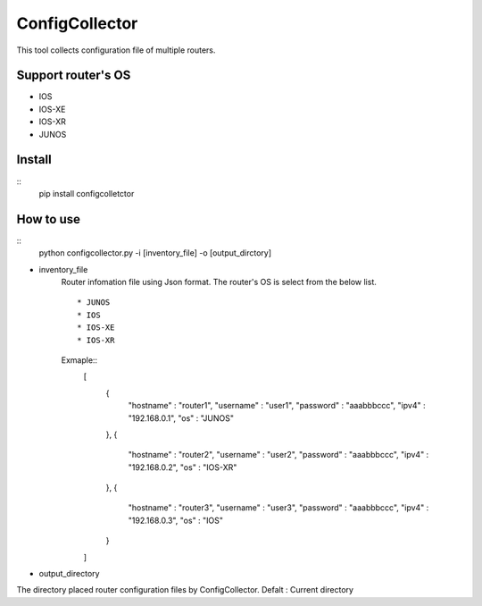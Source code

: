 ===========
ConfigCollector
===========
This tool collects configuration file of multiple routers.

Support router's OS
==============
* IOS
* IOS-XE
* IOS-XR
* JUNOS

Install
=====
::
    pip install configcolletctor

How to use
==============
::
    python configcollector.py -i [inventory_file] -o [output_dirctory]

* inventory_file
    Router infomation file using Json format.
    The router's OS is select from the below list. ::
        * JUNOS
        * IOS
        * IOS-XE
        * IOS-XR

    Exmaple::
        [
            {
                "hostname" : "router1",
                "username" : "user1",
                "password" : "aaabbbccc",
                "ipv4"     : "192.168.0.1",
                "os"       : "JUNOS"
            },
            {
                "hostname" : "router2",
                "username" : "user2",
                "password" : "aaabbbccc",
                "ipv4"     : "192.168.0.2",
                "os"       : "IOS-XR"
            },
            {
                "hostname" : "router3",
                "username" : "user3",
                "password" : "aaabbbccc",
                "ipv4"     : "192.168.0.3",
                "os"       : "IOS"
            }
        ]

* output_directory
The directory placed router configuration files by ConfigCollector.
Defalt : Current directory
